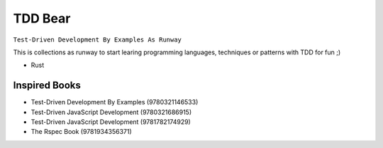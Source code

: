 TDD Bear
========

``Test-Driven Development By Examples As Runway``

This is collections as runway to start learing programming languages,
techniques or patterns with TDD for fun ;)


* Rust


Inspired Books
--------------

* Test-Driven Development By Examples (9780321146533)
* Test-Driven JavaScript Development (9780321686915)
* Test-Driven JavaScript Development (9781782174929)
* The Rspec Book (9781934356371)
